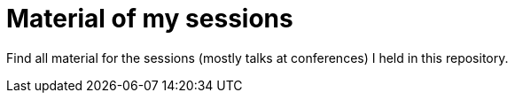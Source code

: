 = Material of my sessions

Find all material for the sessions (mostly talks at conferences) I held in this repository.
